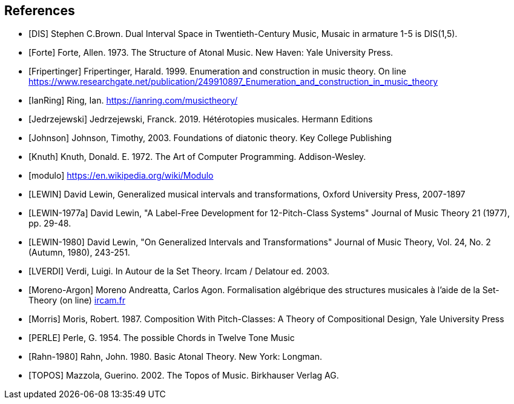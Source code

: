 
[bibliography]
== References

* [[[DIS]]] Stephen C.Brown. Dual Interval Space in Twentieth-Century Music, Musaic in armature 1-5 is DIS(1,5).

* [[[Forte]]] Forte, Allen. 1973. The Structure of Atonal Music. New Haven: Yale University Press.

* [[[Fripertinger]]] Fripertinger, Harald. 1999. Enumeration and construction in music theory. On line https://www.researchgate.net/publication/249910897_Enumeration_and_construction_in_music_theory

* [[[IanRing]]] Ring, Ian. https://ianring.com/musictheory/

* [[[Jedrzejewski]]] Jedrzejewski, Franck. 2019. Hétérotopies musicales. Hermann Editions

* [[[Johnson]]] Johnson, Timothy, 2003. Foundations of diatonic theory. Key College Publishing

* [[[Knuth]]] Knuth, Donald. E. 1972. The Art of Computer Programming. Addison-Wesley.

* [[[modulo]]] https://en.wikipedia.org/wiki/Modulo

* [[[LEWIN]]] David Lewin, Generalized musical intervals and transformations, Oxford University Press, 2007-1897

* [[[LEWIN-1977a]]] David Lewin, "A Label-Free Development for 12-Pitch-Class Systems" Journal of Music Theory 21 (1977), pp. 29-48.

* [[[LEWIN-1980]]] David Lewin, "On Generalized Intervals and Transformations" Journal of Music Theory, Vol. 24, No. 2 (Autumn, 1980), 243-251.

* [[[LVERDI]]] Verdi, Luigi. In Autour de la Set Theory. Ircam / Delatour ed. 2003.

* [[[Moreno-Argon]]] Moreno Andreatta, Carlos Agon. Formalisation algébrique des structures musicales à l'aide de la Set-Theory (on line)  http://recherche.ircam.fr/equipes/repmus/moreno/AndreattaAgonjim2003.pdf[ircam.fr]

* [[[Morris]]] Moris, Robert. 1987. Composition With Pitch-Classes: A Theory of Compositional Design, Yale University Press

* [[[PERLE]]] Perle, G. 1954. The possible Chords in Twelve Tone Music

* [[[Rahn-1980]]] Rahn, John. 1980. Basic Atonal Theory. New York: Longman.

* [[[TOPOS]]] Mazzola, Guerino. 2002. The Topos of Music. Birkhauser Verlag AG.

